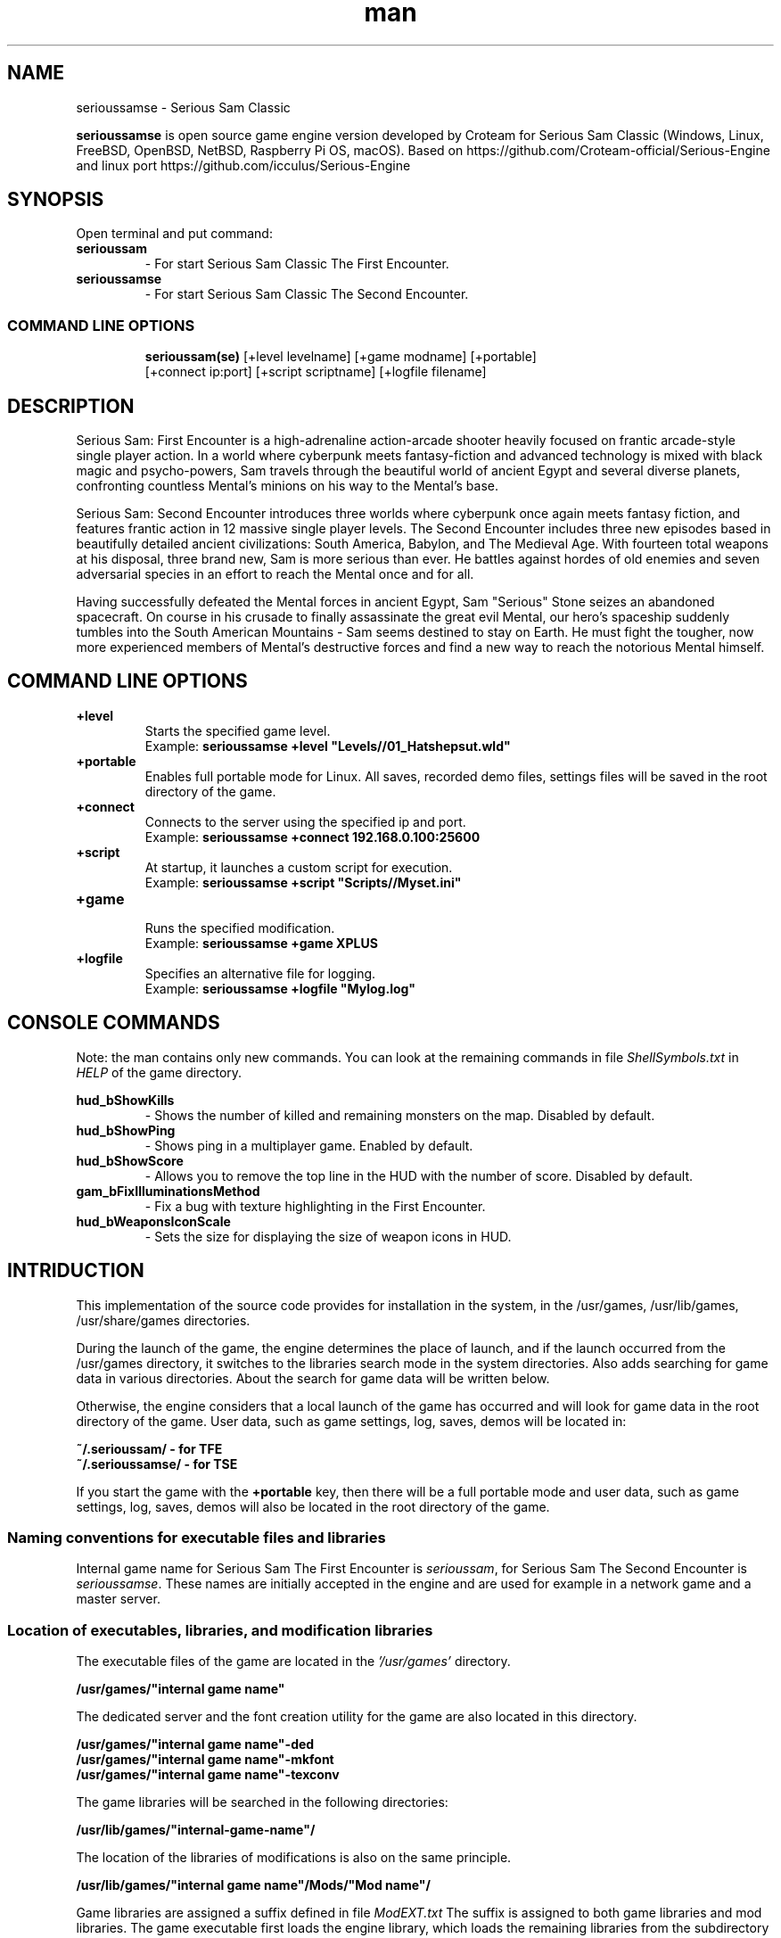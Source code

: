 .\" Manpage for serioussamse
.\" Contact  -- Alexander Pavlov <t.x00100x.t@yandex.ru> to correct errors or typos.
.TH man 6 "02  2024" "1.0" "serioussamse man page"
.SH NAME
serioussamse \- Serious Sam Classic
.PP
.BR serioussamse
is open source game engine version developed by Croteam for Serious Sam Classic
(Windows, Linux, FreeBSD, OpenBSD, NetBSD, Raspberry Pi OS, macOS).
Based on https://github.com/Croteam-official/Serious-Engine and linux port https://github.com/icculus/Serious-Engine
.PP
.SH SYNOPSIS
Open terminal and put command:
.TP
\fBserioussam\fR
\-\ For start Serious Sam Classic The First Encounter.
.TP
\fBserioussamse\fR
\-\ For start Serious Sam Classic The Second Encounter.
.TP
.SS COMMAND LINE OPTIONS
.nf
\fBserioussam(se)\fR [+level levelname] [+game modname] [+portable]
    [+connect ip:port] [+script scriptname] [+logfile filename]
.fi
.SH DESCRIPTION
.PP
Serious Sam: First Encounter is a high-adrenaline action-arcade shooter heavily
focused on frantic arcade-style single player action. In a world where cyberpunk
meets fantasy-fiction and advanced technology is mixed with black magic
and psycho-powers, Sam travels through the beautiful world of ancient Egypt
and several diverse planets, confronting countless Mental's minions on his way
to the Mental's base.
.PP
Serious Sam: Second Encounter introduces three worlds where cyberpunk
once again meets fantasy fiction, and features frantic action in
12 massive single player levels. The Second Encounter includes three
new episodes based in beautifully detailed ancient civilizations: South America,
Babylon, and The Medieval Age. With fourteen total weapons at his disposal,
three brand new, Sam is more serious than ever. He battles against hordes of
old enemies and seven adversarial species in an effort to reach the Mental
once and for all.
.PP
Having successfully defeated the Mental forces in ancient Egypt,
Sam "Serious" Stone seizes an abandoned spacecraft. On course in his crusade
to finally assassinate the great evil Mental, our hero's spaceship suddenly
tumbles into the South American Mountains \-\ Sam seems destined to stay on Earth.
He must fight the tougher, now more experienced members of Mental's destructive
forces and find a new way to reach the notorious Mental himself.
.PP
.SH COMMAND LINE OPTIONS
.PP
\fB+level\fR
.RS
Starts the specified game level.
.EX
Example: \fBserioussamse +level "Levels//01_Hatshepsut.wld"\fR
.EE
.RE
.TP
\fB+portable\fR
.RS
Enables full portable mode for Linux. All saves, recorded demo files, 
settings files will be saved in the root directory of the game.
.RE
.TP
\fB+connect\fR
.RS
Connects to the server using the specified ip and port.
.EX
Example: \fBserioussamse +connect 192.168.0.100:25600\fR
.EE
.RE
.TP
\fB+script\fR
.RS
At startup, it launches a custom script for execution.
.EX
Example: \fBserioussamse +script "Scripts//Myset.ini"\fR
.EE
.RE
.TP
\fB+game\fR
.RS
Runs the specified modification.
.EX
Example: \fBserioussamse +game XPLUS\fR
.EE
.RE
.TP
\fB+logfile\fR
.RS
Specifies an alternative file for logging.
.EX
Example: \fBserioussamse +logfile "Mylog.log"\fR
.EE
.RE
.SH CONSOLE COMMANDS
.PP
Note: the man contains only new commands. You can look at the remaining commands
in file \fIShellSymbols.txt\fR in \fIHELP\fR of the game directory.
.PP
\fBhud_bShowKills\fR
.RS
\-\ Shows the number of killed and remaining monsters on the map. Disabled by default.
.RE
.TP
\fBhud_bShowPing\fR
.RS
\-\ Shows ping in a multiplayer game. Enabled by default.
.RE
.TP
\fBhud_bShowScore\fR
.RS
\-\ Allows you to remove the top line in the HUD with the number of score. Disabled by default.
.RE
.TP
\fBgam_bFixIlluminationsMethod\fR
.RS
\-\ Fix a bug with texture highlighting in the First Encounter.
.TS
tab(;) allbox;
c c
c c
c c
c c.
Variable;Method used
0;none
1;fix textrure settings
2;create additional lighting (better). Setting by default
.TE
.RE
.TP
\fBhud_bWeaponsIconScale
.RS
\-\ Sets the size for displaying the size of weapon icons in HUD.
.TS
tab(;) allbox;
c c
c c
c c.
Variable;Icon size
0;small weapon icons
1;big weapon icons (set by default)
.TE
.RE
.SH INTRIDUCTION
.PP
This implementation of the source code provides for installation in the
system, in the /usr/games, /usr/lib/games, /usr/share/games directories.
.PP
During the launch of the game, the engine determines the place of launch,
and if the launch occurred from the /usr/games directory, it switches
to the libraries search mode in the system directories. Also adds searching 
for game data in various directories. About the search for game data will 
be written below.
.PP
Otherwise, the engine considers that a local launch of the game has occurred
and will look for game data in the root directory of the game.
User data, such as game settings, log, saves, demos will be located in:
.PP
\fB ~/.serioussam/ - for TFE\fR
\fB ~/.serioussamse/ - for TSE\fR
.PP
If you start the game with the \fB+portable\fR key, then there will be a full
portable mode and user data, such as game settings, 
log, saves, demos will also be located in the root directory of the game.
.PP
.SS Naming conventions for executable files and libraries
.PP
Internal game name for Serious Sam The First Encounter is \fIserioussam\fR,
for Serious Sam The Second Encounter is \fIserioussamse\fR. These names are
initially accepted in the engine and are used for example in a network
game and a master server.
.PP
.SS Location of executables, libraries, and modification libraries
.PP
The executable files of the game are located in the \fI'/usr/games'\fR directory.
.PP
\fB /usr/games/"internal game name"\fR
.PP
The dedicated server and the font creation utility for the game are also
located in this directory.
.PP
\fB /usr/games/"internal game name"\fB-ded\fR
\fB /usr/games/"internal game name"\fB-mkfont\fR
\fB /usr/games/"internal game name"\fB-texconv\fR
.PP
The game libraries will be searched in the following directories:
.PP
\fB /usr/lib/games/"internal-game-name"/\fR
.PP
The location of the libraries of modifications is also on the same principle.
.PP
\fB /usr/lib/games/"internal game name"/Mods/"Mod name"/\fR
.PP
Game libraries are assigned a suffix defined in file \fIModEXT.txt\fR
The suffix is assigned to both game libraries and mod libraries.
The game executable first loads the engine library, which loads the remaining
libraries from the subdirectory with the game's internal name.
To get output names by convention, use the cmake build 
key \fB-DUSE_SYSTEM_INSTALL\fP=On or \fB-DCMAKE_INSTALL_PREFIX:PATH\fP=/usr
.PP
In accordance with the naming convention, we get the following location of the
executable files, game libraries Serious Sam The First Encounter 
and Serious Sam The Second Encounter for Debian/Ubuntu:
.PP
\fB /usr/games/serioussam\fR
\fB /usr/games/serioussam-ded\fR
\fB /usr/games/serioussam-mkfont\fR
\fB /usr/games/serioussam-texconv\fR
\fB /usr/lib/games/serioussam/libShaders.so\fR
\fB /usr/lib/games/serioussam/libGame.so\fR
\fB /usr/lib/games/serioussam/libEntities.so\fR
\fB /usr/lib/games/serioussam/libamp11lib.so\fR
\fB /usr/games/serioussamse\fR
\fB /usr/games/serioussamse-ded\fR
\fB /usr/games/serioussamse-mkfont\fR
\fB /usr/games/serioussamse-texconv\fR
\fB /usr/lib/games/serioussamse/libShaders.so\fR
\fB /usr/lib/games/serioussamse/libGameMP.so\fR
\fB /usr/lib/games/serioussamse/libEntitiesMP.so\fR
\fB /usr/lib/games/serioussamse/libamp11lib.so\fR
.PP
For mod XPLUS:
\fB /usr/lib/games/serioussam/Mods/XPLUS/libGame.so\fR
\fB /usr/lib/games/serioussam/Mods/XPLUS/libEntities.so\fR
\fB /usr/lib/games/serioussamse/Mods/XPLUS/libGameMP.so\fR
\fB /usr/lib/games/serioussamse/Mods/XPLUS/libEntitiesMP.so\fR
.PP
For mod Serious Sam Alpha Remake (SSA):
\fB /usr/lib/games/serioussam/Mods/SSA/libGame.so\fR
\fB /usr/lib/games/serioussam/Mods/SSA/libEntities.so\fRq
.PP
.SS Location of game data, user data, and data modifications
.PP
During the launch of the game, the engine determines the launch location, and
if the launch occurred from the /usr/bin directory, then the game data
will be searched for the recommended paths. If the game data is not found using
the recommended paths, then the search will be in the home directory, and when
the game files are found, the path will be written to the configuration
file (not recommended). If the game files are not found,
a message box will appear.
.PP
Paths for hosting game data:
.PP
\fB ~/.serioussam/\fR \-\ for TFE
\fB ~/.serioussamse/\fR \-\ for TSE
.PP
Mod Data:
.PP
\fB ~/.serioussam/Mods/"Mod name"\fR \-\ for TFE
\fB ~/.serioussamse/Mods/"Mod name"\fR \-\ for TSE
.PP
The file SE1_10b.gro is not included in the game data distributed on
CDs or digital stores. If you chose the first recommended option, 
set it to:
.PP
\fB /usr/share/games/serioussam/SE1_10b.gro\fR \-\ for TFE
\fB /usr/share/games/serioussamse/SE1_10b.gro\fR \-\ for TSE
.PP
.SH PLAYING
.PP
This source release does not contain any game data, the game data is still
covered by the original EULA and must be obeyed as usual.
.PP
To start the game, you'll need the original resurces of a licensed copy 
of Serious Sam: The First Encounter and Serious Sam: The Second Encounter.
.PP
.SS Steam version 
.PP
If you have a digital copy of the game on Steam then the
resources can be found in:
\fB ~/.local/share/Steam/SteamApps/common/Serious Sam Classic The First Encounter\fR and
\fB ~/.local/share/Steam/SteamApps/common/Serious Sam Classic The Second Encounter\fR
(the default Steam game installation directory on Linux).
.PP
.SS GOG version
.PP
If you bought a digital on GOG, you can unpack the resources with the 
innoextract CLI tool. To install innoextract via your package manager, run:
.PP
\fB sudo apt-get install innoextract\fR
.PP
Copy files \fI"setup_serious_sam_the_first_encounter_2.0.0.10.exe"\fR and \fI"setup_serious_sam_the_second_encounter_2.1.0.8.exe"\fR 
to a home directory and run the following commands:
.PP
\fB innoextract --gog setup_serious_sam_the_first_encounter_2.0.0.10.exe\fR
.PP
\fB innoextract --gog setup_serious_sam_the_second_encounter_2.1.0.8.exe\fR
.PP
.SS Physical version
.PP
If you bought a physical copy of the game and you have an ISO of your disk,
you can unpack the resources with the any archive manager. Game resources are
located in the Install directory of the disk. Just copy all the *.gro files
from there, as well as the Levels directory to directories
\fB ~/.serioussam\fR and
\fB ~/.serioussamse\fR, respectively, for games 
Serious Sam: The First Encounter and Serious Sam: The Second Encounter.
.PP
.SS Demo version
.PP
This implementation of the engine supports the use of content from the demo version of the game. When the game starts, 
the engine determines the installed game content, and if it finds content from the demo version, it turns on the mode for using the demo version of the content.
A demo version of the game can be obtained from many places. For example:
.PP
\fB  https://www.moddb.com/downloads/serious-sam-the-second-encounter\fR
.PP
\fB  https://www.gamefront.com/games/serious-sam-the-second-encounter/file/serious-sam-the-second-encounter-demo\fR
.PP
The most convenient way is to download using the wget from the WebArchive. 
To install content from the demo version of the game, open a terminal and run the following commands:
.PP
\fB  sudo apt install p7zip\fR
\fB  wget https://archive.org/download/serioussamsedemo/SeriousSamSEDemo.exe\fR
\fB  wget https://archive.org/download/SeriousSamPatches/secondencounterpatch107_usa.exe\fR
\fB  7z x SeriousSamSEDemo.exe\fR
\fB  7z x -y secondencounterpatch107_usa.exe\fR
\fB  mkdir ~/.serioussamse\fR
\fB  cp -ax Disk1/* ~/.serioussamse\fR
\fB  rm -fr Disk1\fR
.PP
When you first launch the game, goto Menu -> Options -> Execute Addons and select the default option. 
The demo version uses old settings scripts. New ones you can take here: https://github.com/tx00100xt/SeriousSamClassic
Just rewrite the Scripts directory replacing the files
.PP
.SS Launching the game
To start the game type in console: \fB serioussam\fR or \fB serioussamse\fR. You can also use the launch of the game through the menu.
After installing the packages and copying all the data, you can check what we got.
.SH BUGS
There is no multiplayer compatibility between Windows and *nix systems.
.SH AUTHOR
 Alexander Pavlov <t.x00100x.t@yandex.ru>
